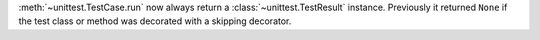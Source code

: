 :meth:`~unittest.TestCase.run` now always return a
:class:`~unittest.TestResult` instance. Previously it returned ``None`` if
the test class or method was decorated with a skipping decorator.

